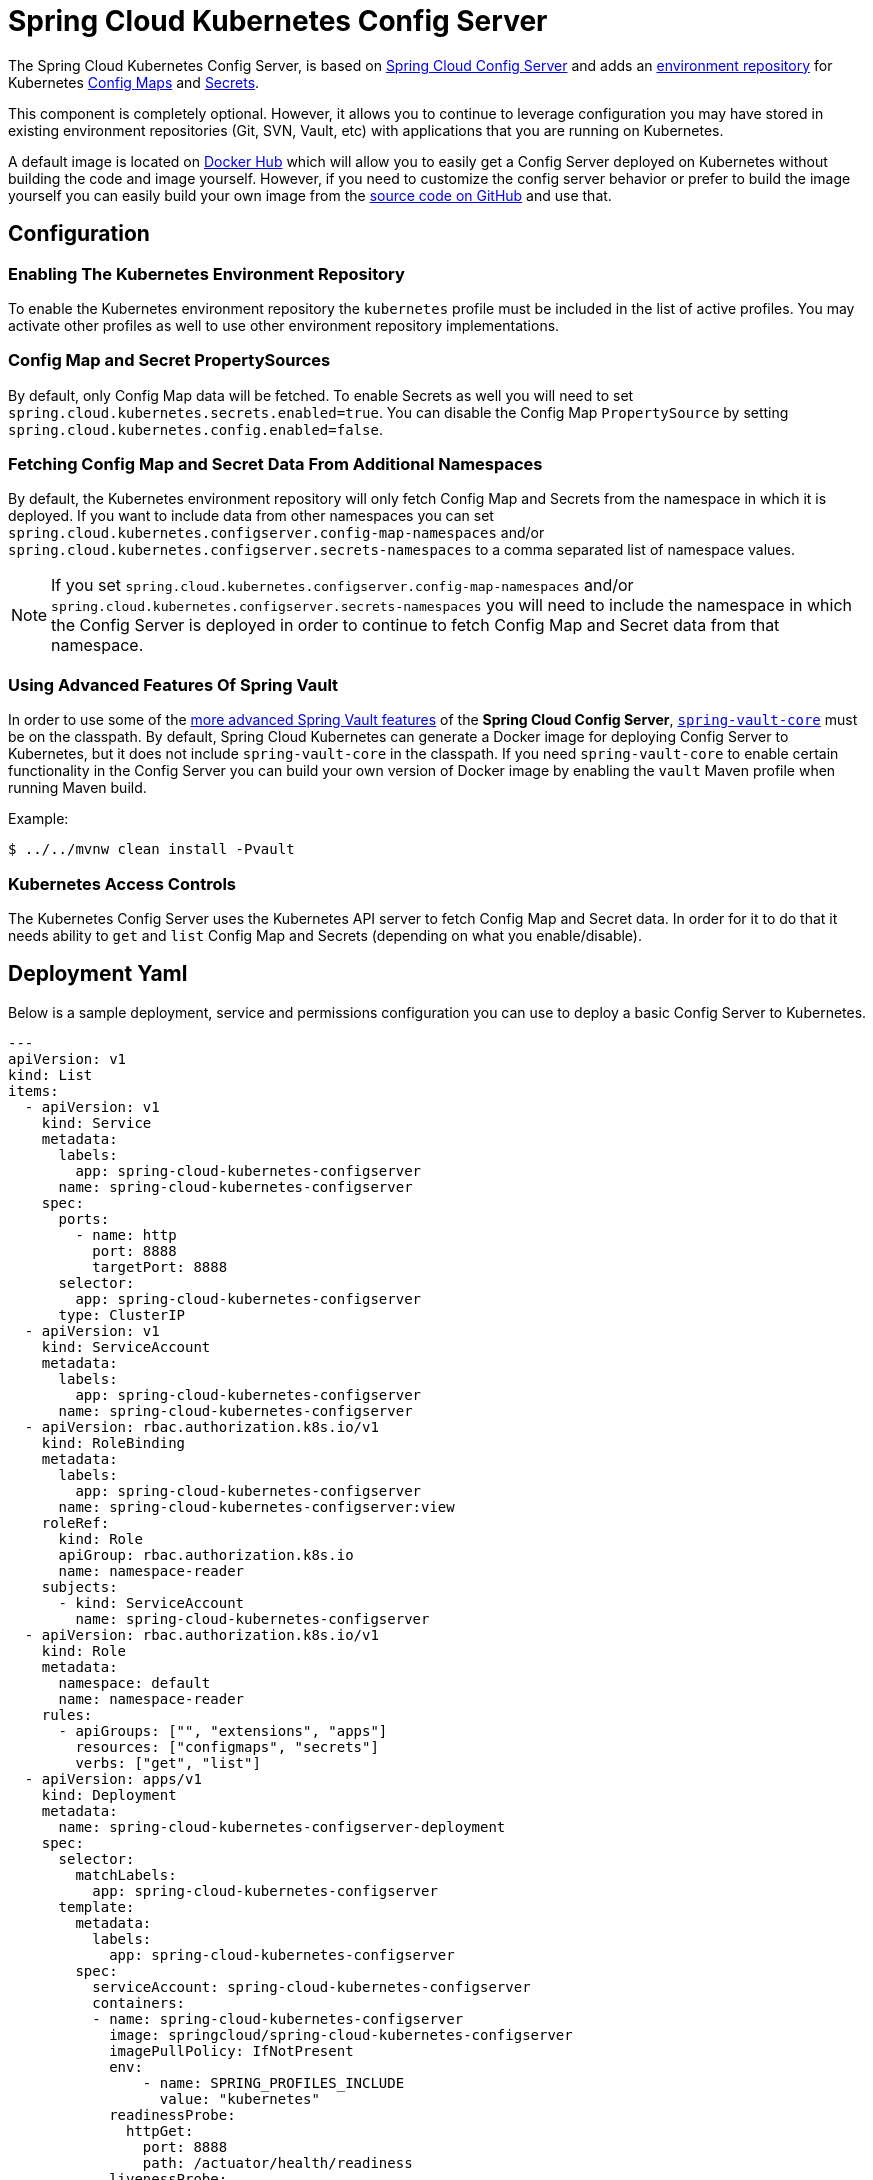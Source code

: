 [spring-cloud-kubernetes-configserver]
= Spring Cloud Kubernetes Config Server

The Spring Cloud Kubernetes Config Server, is based on https://spring.io/projects/spring-cloud-config[Spring Cloud Config Server] and adds an https://docs.spring.io/spring-cloud-config/docs/current/reference/html/#_environment_repository[environment repository] for Kubernetes
https://kubernetes.io/docs/concepts/configuration/configmap/[Config Maps] and https://kubernetes.io/docs/concepts/configuration/secret/[Secrets].

This component is completely optional.  However, it allows you to continue to leverage configuration
you may have stored in existing environment repositories (Git, SVN, Vault, etc) with applications that you are running on Kubernetes.

A default image is located on https://hub.docker.com/r/springcloud/spring-cloud-kubernetes-configserver[Docker Hub] which will allow you to easily get a Config Server deployed on Kubernetes without building
the code and image yourself.  However, if you need to customize the config server behavior or prefer to build the image yourself you can easily build your own
image from the https://github.com/spring-cloud/spring-cloud-kubernetes/tree/main/spring-cloud-kubernetes-controllers/spring-cloud-kubernetes-configserver[source code on GitHub] and use that.

== Configuration

=== Enabling The Kubernetes Environment Repository
To enable the Kubernetes environment repository the `kubernetes` profile must be included in the list of active profiles.
You may activate other profiles as well to use other environment repository implementations.

=== Config Map and Secret PropertySources
By default, only Config Map data will be fetched.  To enable Secrets as well you will need to set `spring.cloud.kubernetes.secrets.enabled=true`.
You can disable the Config Map `PropertySource` by setting `spring.cloud.kubernetes.config.enabled=false`.

=== Fetching Config Map and Secret Data From Additional Namespaces
By default, the Kubernetes environment repository will only fetch Config Map and Secrets from the namespace in which it is deployed.
If you want to include data from other namespaces you can set `spring.cloud.kubernetes.configserver.config-map-namespaces` and/or `spring.cloud.kubernetes.configserver.secrets-namespaces` to a comma separated
list of namespace values.

NOTE: If you set `spring.cloud.kubernetes.configserver.config-map-namespaces` and/or `spring.cloud.kubernetes.configserver.secrets-namespaces`
you will need to include the namespace in which the Config Server is deployed in order to continue to fetch Config Map and Secret data from that namespace.

=== Using Advanced Features Of Spring Vault
In order to use some of the https://docs.spring.io/spring-cloud-config/reference/server/environment-repository/vault-backend.html[more advanced Spring Vault features] of the **Spring Cloud Config Server**, https://mvnrepository.com/artifact/org.springframework.vault/spring-vault-core[`spring-vault-core`] must be on the classpath. By default, Spring Cloud Kubernetes can generate a Docker image for deploying Config Server to Kubernetes, but it does not include `spring-vault-core` in the classpath. If you need `spring-vault-core` to enable certain functionality in the Config Server you can build your own version of Docker image by enabling the `vault` Maven profile when running Maven build.

Example:

[source,bash]
----
$ ../../mvnw clean install -Pvault
----

=== Kubernetes Access Controls
The Kubernetes Config Server uses the Kubernetes API server to fetch Config Map and Secret data.  In order for it to do that
it needs ability to `get` and `list` Config Map and Secrets (depending on what you enable/disable).

== Deployment Yaml

Below is a sample deployment, service and permissions configuration you can use to deploy a basic Config Server to Kubernetes.

[source,yaml]
----
---
apiVersion: v1
kind: List
items:
  - apiVersion: v1
    kind: Service
    metadata:
      labels:
        app: spring-cloud-kubernetes-configserver
      name: spring-cloud-kubernetes-configserver
    spec:
      ports:
        - name: http
          port: 8888
          targetPort: 8888
      selector:
        app: spring-cloud-kubernetes-configserver
      type: ClusterIP
  - apiVersion: v1
    kind: ServiceAccount
    metadata:
      labels:
        app: spring-cloud-kubernetes-configserver
      name: spring-cloud-kubernetes-configserver
  - apiVersion: rbac.authorization.k8s.io/v1
    kind: RoleBinding
    metadata:
      labels:
        app: spring-cloud-kubernetes-configserver
      name: spring-cloud-kubernetes-configserver:view
    roleRef:
      kind: Role
      apiGroup: rbac.authorization.k8s.io
      name: namespace-reader
    subjects:
      - kind: ServiceAccount
        name: spring-cloud-kubernetes-configserver
  - apiVersion: rbac.authorization.k8s.io/v1
    kind: Role
    metadata:
      namespace: default
      name: namespace-reader
    rules:
      - apiGroups: ["", "extensions", "apps"]
        resources: ["configmaps", "secrets"]
        verbs: ["get", "list"]
  - apiVersion: apps/v1
    kind: Deployment
    metadata:
      name: spring-cloud-kubernetes-configserver-deployment
    spec:
      selector:
        matchLabels:
          app: spring-cloud-kubernetes-configserver
      template:
        metadata:
          labels:
            app: spring-cloud-kubernetes-configserver
        spec:
          serviceAccount: spring-cloud-kubernetes-configserver
          containers:
          - name: spring-cloud-kubernetes-configserver
            image: springcloud/spring-cloud-kubernetes-configserver
            imagePullPolicy: IfNotPresent
            env:
                - name: SPRING_PROFILES_INCLUDE
                  value: "kubernetes"
            readinessProbe:
              httpGet:
                port: 8888
                path: /actuator/health/readiness
            livenessProbe:
              httpGet:
                port: 8888
                path: /actuator/health/liveness
            ports:
            - containerPort: 8888

----
